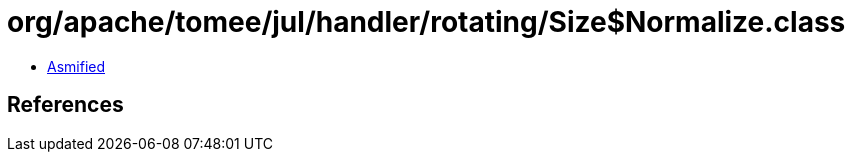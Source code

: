 = org/apache/tomee/jul/handler/rotating/Size$Normalize.class

 - link:Size$Normalize-asmified.java[Asmified]

== References


